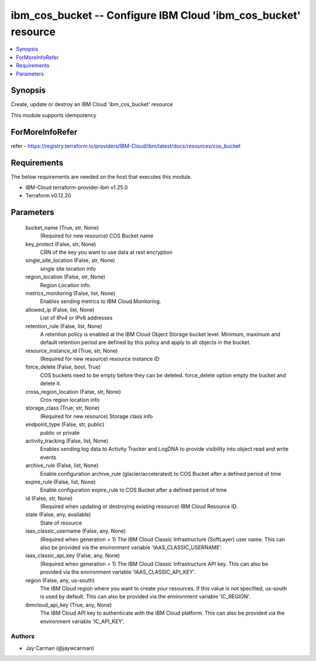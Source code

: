 
ibm_cos_bucket -- Configure IBM Cloud 'ibm_cos_bucket' resource
===============================================================

.. contents::
   :local:
   :depth: 1


Synopsis
--------

Create, update or destroy an IBM Cloud 'ibm_cos_bucket' resource

This module supports idempotency


ForMoreInfoRefer
----------------
refer - https://registry.terraform.io/providers/IBM-Cloud/ibm/latest/docs/resources/cos_bucket

Requirements
------------
The below requirements are needed on the host that executes this module.

- IBM-Cloud terraform-provider-ibm v1.25.0
- Terraform v0.12.20



Parameters
----------

  bucket_name (True, str, None)
    (Required for new resource) COS Bucket name


  key_protect (False, str, None)
    CRN of the key you want to use data at rest encryption


  single_site_location (False, str, None)
    single site location info


  region_location (False, str, None)
    Region Location info.


  metrics_monitoring (False, list, None)
    Enables sending metrics to IBM Cloud Monitoring.


  allowed_ip (False, list, None)
    List of IPv4 or IPv6 addresses


  retention_rule (False, list, None)
    A retention policy is enabled at the IBM Cloud Object Storage bucket level. Minimum, maximum and default retention period are defined by this policy and apply to all objects in the bucket.


  resource_instance_id (True, str, None)
    (Required for new resource) resource instance ID


  force_delete (False, bool, True)
    COS buckets need to be empty before they can be deleted. force_delete option empty the bucket and delete it.


  cross_region_location (False, str, None)
    Cros region location info


  storage_class (True, str, None)
    (Required for new resource) Storage class info


  endpoint_type (False, str, public)
    public or private


  activity_tracking (False, list, None)
    Enables sending log data to Activity Tracker and LogDNA to provide visibility into object read and write events


  archive_rule (False, list, None)
    Enable configuration archive_rule (glacier/accelerated) to COS Bucket after a defined period of time


  expire_rule (False, list, None)
    Enable configuration expire_rule to COS Bucket after a defined period of time


  id (False, str, None)
    (Required when updating or destroying existing resource) IBM Cloud Resource ID.


  state (False, any, available)
    State of resource


  iaas_classic_username (False, any, None)
    (Required when generation = 1) The IBM Cloud Classic Infrastructure (SoftLayer) user name. This can also be provided via the environment variable 'IAAS_CLASSIC_USERNAME'.


  iaas_classic_api_key (False, any, None)
    (Required when generation = 1) The IBM Cloud Classic Infrastructure API key. This can also be provided via the environment variable 'IAAS_CLASSIC_API_KEY'.


  region (False, any, us-south)
    The IBM Cloud region where you want to create your resources. If this value is not specified, us-south is used by default. This can also be provided via the environment variable 'IC_REGION'.


  ibmcloud_api_key (True, any, None)
    The IBM Cloud API key to authenticate with the IBM Cloud platform. This can also be provided via the environment variable 'IC_API_KEY'.













Authors
~~~~~~~

- Jay Carman (@jaywcarman)

